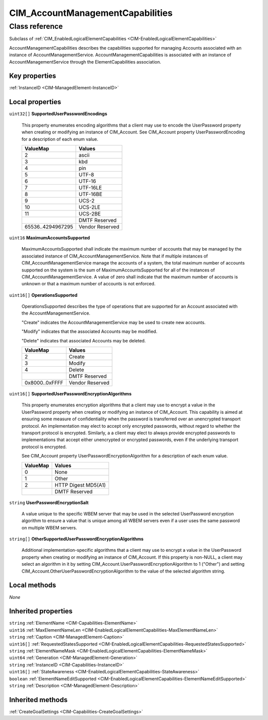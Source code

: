 .. _CIM-AccountManagementCapabilities:

CIM_AccountManagementCapabilities
---------------------------------

Class reference
===============
Subclass of :ref:`CIM_EnabledLogicalElementCapabilities <CIM-EnabledLogicalElementCapabilities>`

AccountManagementCapabilities describes the capabilities supported for managing Accounts associated with an instance of AccountManagementService. AccountManagementCapabilities is associated with an instance of AccountManagementService through the ElementCapabilities association.


Key properties
^^^^^^^^^^^^^^

| :ref:`InstanceID <CIM-ManagedElement-InstanceID>`

Local properties
^^^^^^^^^^^^^^^^

.. _CIM-AccountManagementCapabilities-SupportedUserPasswordEncodings:

``uint32[]`` **SupportedUserPasswordEncodings**

    This property enumerates encoding algorithms that a client may use to encode the UserPassword property when creating or modifying an instance of CIM_Account. See CIM_Account property UserPasswordEncoding for a description of each enum value.

    
    ================= ===============
    ValueMap          Values         
    ================= ===============
    2                 ascii          
    3                 kbd            
    4                 pin            
    5                 UTF-8          
    6                 UTF-16         
    7                 UTF-16LE       
    8                 UTF-16BE       
    9                 UCS-2          
    10                UCS-2LE        
    11                UCS-2BE        
    ..                DMTF Reserved  
    65536..4294967295 Vendor Reserved
    ================= ===============
    
.. _CIM-AccountManagementCapabilities-MaximumAccountsSupported:

``uint16`` **MaximumAccountsSupported**

    MaximumAccountsSupported shall indicate the maximum number of accounts that may be managed by the associated instance of CIM_AccountManagementService. Note that if multiple instances of CIM_AccountManagementService manage the accounts of a system, the total maximum number of accounts supported on the system is the sum of MaximumAccountsSupported for all of the instances of CIM_AccountManagementService. A value of zero shall indicate that the maximum number of accounts is unknown or that a maximum number of accounts is not enforced.

    
.. _CIM-AccountManagementCapabilities-OperationsSupported:

``uint16[]`` **OperationsSupported**

    OperationsSupported describes the type of operations that are supported for an Account associated with the AccountManagementService.

    "Create" indicates the AccountManagementService may be used to create new accounts.

    "Modify" indicates that the associated Accounts may be modified.

    "Delete" indicates that associated Accounts may be deleted.

    
    ============== ===============
    ValueMap       Values         
    ============== ===============
    2              Create         
    3              Modify         
    4              Delete         
    ..             DMTF Reserved  
    0x8000..0xFFFF Vendor Reserved
    ============== ===============
    
.. _CIM-AccountManagementCapabilities-SupportedUserPasswordEncryptionAlgorithms:

``uint16[]`` **SupportedUserPasswordEncryptionAlgorithms**

    This property enumerates encryption algorithms that a client may use to encrypt a value in the UserPassword property when creating or modifying an instance of CIM_Account. This capability is aimed at ensuring some measure of confidentiality when the password is transferred over an unencrypted transport protocol. An implementation may elect to accept only encrypted passwords, without regard to whether the transport protocol is encrypted. Similarly, a a client may elect to always provide encrypted passwords to implementations that accept either unencrypted or encrypted passwords, even if the underlying transport protocol is encrypted.

    See CIM_Account property UserPasswordEncryptionAlgorithm for a description of each enum value.

    
    ======== ===================
    ValueMap Values             
    ======== ===================
    0        None               
    1        Other              
    2        HTTP Digest MD5(A1)
    ..       DMTF Reserved      
    ======== ===================
    
.. _CIM-AccountManagementCapabilities-UserPasswordEncryptionSalt:

``string`` **UserPasswordEncryptionSalt**

    A value unique to the specific WBEM server that may be used in the selected UserPassword encryption algorithm to ensure a value that is unique among all WBEM servers even if a user uses the same password on multiple WBEM servers.

    
.. _CIM-AccountManagementCapabilities-OtherSupportedUserPasswordEncryptionAlgorithms:

``string[]`` **OtherSupportedUserPasswordEncryptionAlgorithms**

    Additional implementation-specific algorithms that a client may use to encrypt a value in the UserPassword property when creating or modifying an instance of CIM_Account. If this property is non-NULL, a client may select an algorithm in it by setting CIM_Account.UserPasswordEncryptionAlgorithm to 1 ("Other") and setting CIM_Account.OtherUserPasswordEncryptionAlgorithm to the value of the selected algorithm string.

    

Local methods
^^^^^^^^^^^^^

*None*

Inherited properties
^^^^^^^^^^^^^^^^^^^^

| ``string`` :ref:`ElementName <CIM-Capabilities-ElementName>`
| ``uint16`` :ref:`MaxElementNameLen <CIM-EnabledLogicalElementCapabilities-MaxElementNameLen>`
| ``string`` :ref:`Caption <CIM-ManagedElement-Caption>`
| ``uint16[]`` :ref:`RequestedStatesSupported <CIM-EnabledLogicalElementCapabilities-RequestedStatesSupported>`
| ``string`` :ref:`ElementNameMask <CIM-EnabledLogicalElementCapabilities-ElementNameMask>`
| ``uint64`` :ref:`Generation <CIM-ManagedElement-Generation>`
| ``string`` :ref:`InstanceID <CIM-Capabilities-InstanceID>`
| ``uint16[]`` :ref:`StateAwareness <CIM-EnabledLogicalElementCapabilities-StateAwareness>`
| ``boolean`` :ref:`ElementNameEditSupported <CIM-EnabledLogicalElementCapabilities-ElementNameEditSupported>`
| ``string`` :ref:`Description <CIM-ManagedElement-Description>`

Inherited methods
^^^^^^^^^^^^^^^^^

| :ref:`CreateGoalSettings <CIM-Capabilities-CreateGoalSettings>`

